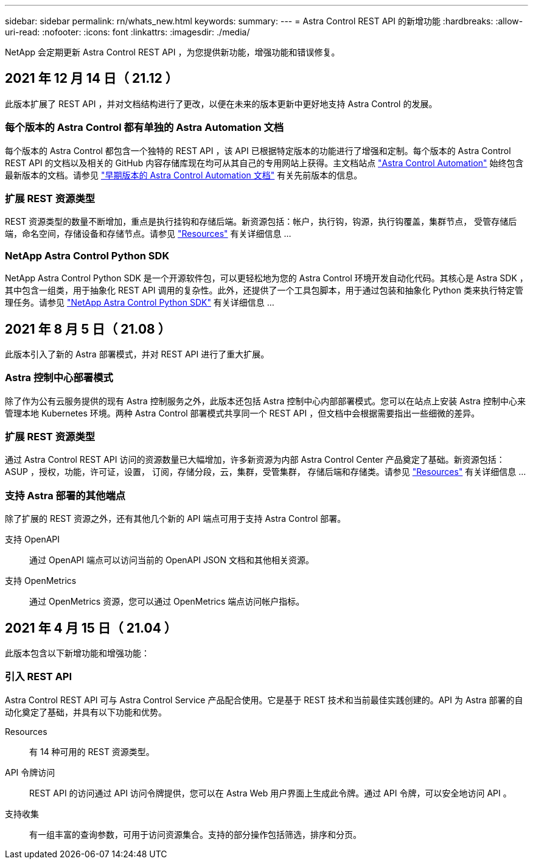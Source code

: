 ---
sidebar: sidebar 
permalink: rn/whats_new.html 
keywords:  
summary:  
---
= Astra Control REST API 的新增功能
:hardbreaks:
:allow-uri-read: 
:nofooter: 
:icons: font
:linkattrs: 
:imagesdir: ./media/


[role="lead"]
NetApp 会定期更新 Astra Control REST API ，为您提供新功能，增强功能和错误修复。



== 2021 年 12 月 14 日（ 21.12 ）

此版本扩展了 REST API ，并对文档结构进行了更改，以便在未来的版本更新中更好地支持 Astra Control 的发展。



=== 每个版本的 Astra Control 都有单独的 Astra Automation 文档

每个版本的 Astra Control 都包含一个独特的 REST API ，该 API 已根据特定版本的功能进行了增强和定制。每个版本的 Astra Control REST API 的文档以及相关的 GitHub 内容存储库现在均可从其自己的专用网站上获得。主文档站点 https://docs.netapp.com/us-en/astra-automation/["Astra Control Automation"^] 始终包含最新版本的文档。请参见 link:../aa-earlier-versions.html["早期版本的 Astra Control Automation 文档"] 有关先前版本的信息。



=== 扩展 REST 资源类型

REST 资源类型的数量不断增加，重点是执行挂钩和存储后端。新资源包括：帐户，执行钩，钩源，执行钩覆盖，集群节点， 受管存储后端，命名空间，存储设备和存储节点。请参见 link:../endpoints/resources.html["Resources"] 有关详细信息 ...



=== NetApp Astra Control Python SDK

NetApp Astra Control Python SDK 是一个开源软件包，可以更轻松地为您的 Astra Control 环境开发自动化代码。其核心是 Astra SDK ，其中包含一组类，用于抽象化 REST API 调用的复杂性。此外，还提供了一个工具包脚本，用于通过包装和抽象化 Python 类来执行特定管理任务。请参见 link:../python/astra_toolkits.html["NetApp Astra Control Python SDK"] 有关详细信息 ...



== 2021 年 8 月 5 日（ 21.08 ）

此版本引入了新的 Astra 部署模式，并对 REST API 进行了重大扩展。



=== Astra 控制中心部署模式

除了作为公有云服务提供的现有 Astra 控制服务之外，此版本还包括 Astra 控制中心内部部署模式。您可以在站点上安装 Astra 控制中心来管理本地 Kubernetes 环境。两种 Astra Control 部署模式共享同一个 REST API ，但文档中会根据需要指出一些细微的差异。



=== 扩展 REST 资源类型

通过 Astra Control REST API 访问的资源数量已大幅增加，许多新资源为内部 Astra Control Center 产品奠定了基础。新资源包括： ASUP ，授权，功能，许可证，设置， 订阅，存储分段，云，集群，受管集群， 存储后端和存储类。请参见 link:../endpoints/resources.html["Resources"] 有关详细信息 ...



=== 支持 Astra 部署的其他端点

除了扩展的 REST 资源之外，还有其他几个新的 API 端点可用于支持 Astra Control 部署。

支持 OpenAPI:: 通过 OpenAPI 端点可以访问当前的 OpenAPI JSON 文档和其他相关资源。
支持 OpenMetrics:: 通过 OpenMetrics 资源，您可以通过 OpenMetrics 端点访问帐户指标。




== 2021 年 4 月 15 日（ 21.04 ）

此版本包含以下新增功能和增强功能：



=== 引入 REST API

Astra Control REST API 可与 Astra Control Service 产品配合使用。它是基于 REST 技术和当前最佳实践创建的。API 为 Astra 部署的自动化奠定了基础，并具有以下功能和优势。

Resources:: 有 14 种可用的 REST 资源类型。
API 令牌访问:: REST API 的访问通过 API 访问令牌提供，您可以在 Astra Web 用户界面上生成此令牌。通过 API 令牌，可以安全地访问 API 。
支持收集:: 有一组丰富的查询参数，可用于访问资源集合。支持的部分操作包括筛选，排序和分页。

